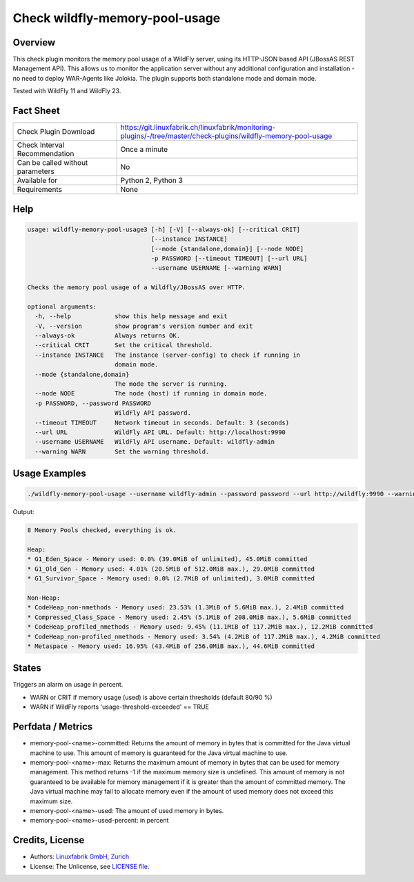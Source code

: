 Check wildfly-memory-pool-usage
===============================

Overview
--------

This check plugin monitors the memory pool usage of a WildFly server, using its HTTP-JSON based API (JBossAS REST Management API). This allows us to monitor the application server without any additional configuration and installation - no need to deploy WAR-Agents like Jolokia. The plugin supports both standalone mode and domain mode.

Tested with WildFly 11 and WildFly 23.


Fact Sheet
----------

.. csv-table::
    :widths: 30, 70
    
    "Check Plugin Download",                "https://git.linuxfabrik.ch/linuxfabrik/monitoring-plugins/-/tree/master/check-plugins/wildfly-memory-pool-usage"
    "Check Interval Recommendation",        "Once a minute"
    "Can be called without parameters",     "No"
    "Available for",                        "Python 2, Python 3"
    "Requirements",                         "None"


Help
----

.. code-block:: text

    usage: wildfly-memory-pool-usage3 [-h] [-V] [--always-ok] [--critical CRIT]
                                      [--instance INSTANCE]
                                      [--mode {standalone,domain}] [--node NODE]
                                      -p PASSWORD [--timeout TIMEOUT] [--url URL]
                                      --username USERNAME [--warning WARN]

    Checks the memory pool usage of a Wildfly/JBossAS over HTTP.

    optional arguments:
      -h, --help            show this help message and exit
      -V, --version         show program's version number and exit
      --always-ok           Always returns OK.
      --critical CRIT       Set the critical threshold.
      --instance INSTANCE   The instance (server-config) to check if running in
                            domain mode.
      --mode {standalone,domain}
                            The mode the server is running.
      --node NODE           The node (host) if running in domain mode.
      -p PASSWORD, --password PASSWORD
                            WildFly API password.
      --timeout TIMEOUT     Network timeout in seconds. Default: 3 (seconds)
      --url URL             WildFly API URL. Default: http://localhost:9990
      --username USERNAME   WildFly API username. Default: wildfly-admin
      --warning WARN        Set the warning threshold.


Usage Examples
--------------

.. code-block:: bash

    ./wildfly-memory-pool-usage --username wildfly-admin --password password --url http://wildfly:9990 --warning 80 --critical 90

Output:

.. code-block:: text

    8 Memory Pools checked, everything is ok.

    Heap:
    * G1_Eden_Space - Memory used: 0.0% (39.0MiB of unlimited), 45.0MiB committed
    * G1_Old_Gen - Memory used: 4.01% (20.5MiB of 512.0MiB max.), 29.0MiB committed
    * G1_Survivor_Space - Memory used: 0.0% (2.7MiB of unlimited), 3.0MiB committed

    Non-Heap:
    * CodeHeap_non-nmethods - Memory used: 23.53% (1.3MiB of 5.6MiB max.), 2.4MiB committed
    * Compressed_Class_Space - Memory used: 2.45% (5.1MiB of 208.0MiB max.), 5.6MiB committed
    * CodeHeap_profiled_nmethods - Memory used: 9.45% (11.1MiB of 117.2MiB max.), 12.2MiB committed
    * CodeHeap_non-profiled_nmethods - Memory used: 3.54% (4.2MiB of 117.2MiB max.), 4.2MiB committed
    * Metaspace - Memory used: 16.95% (43.4MiB of 256.0MiB max.), 44.6MiB committed


States
------

Triggers an alarm on usage in percent.

* WARN or CRIT if memory usage (used) is above certain thresholds (default 80/90 %)
* WARN if WildFly reports 'usage-threshold-exceeded' == TRUE


Perfdata / Metrics
------------------

* memory-pool-<name>-committed: Returns the amount of memory in bytes that is committed for the Java virtual machine to use. This amount of memory is guaranteed for the Java virtual machine to use.
* memory-pool-<name>-max: Returns the maximum amount of memory in bytes that can be used for memory management. This method returns -1 if the maximum memory size is undefined. This amount of memory is not guaranteed to be available for memory management if it is greater than the amount of committed memory. The Java virtual machine may fail to allocate memory even if the amount of used memory does not exceed this maximum size.
* memory-pool-<name>-used: The amount of used memory in bytes.
* memory-pool-<name>-used-percent: in percent


Credits, License
----------------

* Authors: `Linuxfabrik GmbH, Zurich <https://www.linuxfabrik.ch>`_
* License: The Unlicense, see `LICENSE file <https://git.linuxfabrik.ch/linuxfabrik/monitoring-plugins/-/blob/master/LICENSE>`_.
